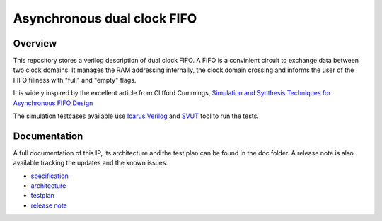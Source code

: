 Asynchronous dual clock FIFO
============================

Overview
--------

This repository stores a verilog description of dual clock FIFO. A FIFO is
a convinient circuit to exchange data between two clock domains. It manages 
the RAM addressing internally, the clock domain crossing and informs the user 
of the FIFO fillness with "full" and "empty" flags.

It is widely inspired by the excellent article from Clifford Cummings,
`Simulation and Synthesis Techniques for Asynchronous FIFO Design 
<http://www.sunburst-design.com/papers/CummingsSNUG2002SJ_FIFO1.pdf>`_

The simulation testcases available use `Icarus Verilog <http://iverilog.icarus.com>`_
and `SVUT <https://github.com/ThotIP/svut>`_ tool to run the tests.

Documentation
-------------

A full documentation of this IP, its architecture and the test plan
can be found in the doc folder. A release note is also available tracking the 
updates and the known issues.

* `specification <doc/specification.rst>`_
* `architecture <doc/architecture.rst>`_
* `testplan <doc/testplan.rst>`_
* `release note <doc/release.rst>`_

